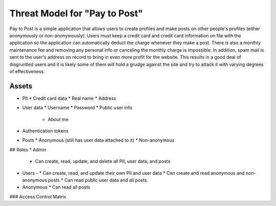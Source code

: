 Threat Model for "Pay to Post"
==============================

Pay to Post is a simple application that allows users to create profiles and make posts on other people's profiles (either
anonymously or non-anonymously). Users must keep a credit card and credit card information on file with the application so 
the application can automatically deduct the charge whenever they make a post. There is also a monthly maintenance fee and 
removing any personal info or canceling the monthly charge is impossible. In addition, spam mail is sent to the user's
address on record to bring in even more profit for the website. This results in a good deal of disgruntled users and it is
likely some of them will hold a grudge against the site and try to attack it with varying degrees of effectiveness. 

Assets
------

* PII
  * Credit card data
  * Real name
  * Address
* User data
  * Username
  * Password
  * Public user info
    * About me
* Authentication tokens
* Posts
  * Anonymous (still has user data attached to it)
  * Non-anonymous

## Roles
* Admin
  * Can create, read, update, and delete all PII, user data, and posts
* Users - 
  * Can create, read, and update their own PII and user data
  * Can create and read anonymous and non-anonymous posts 
  * Can read public user data and all posts.
* Anonymous
  * Can read all posts

### Access Control Matrix



